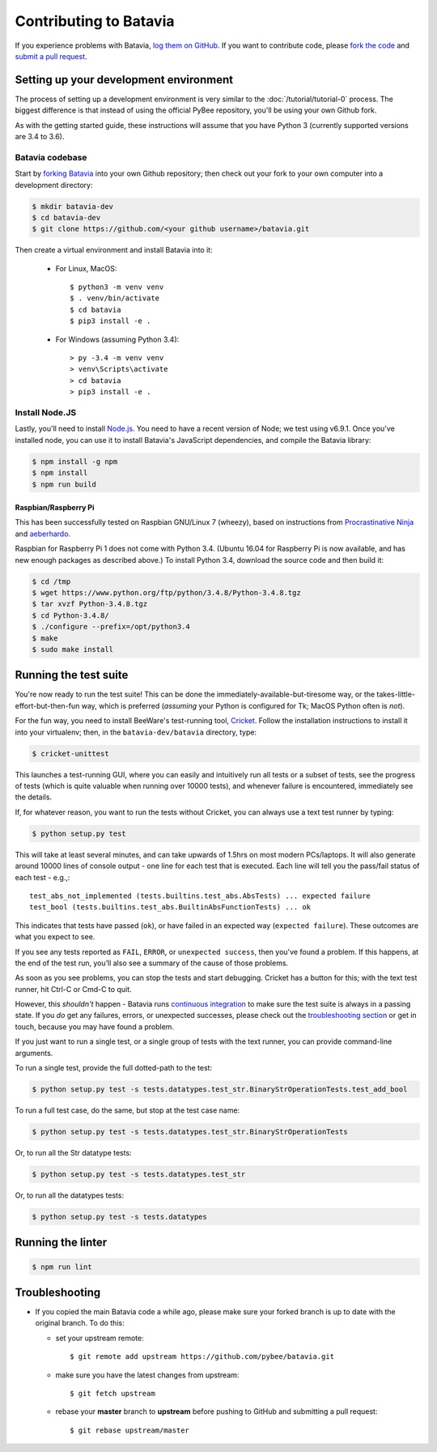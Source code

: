Contributing to Batavia
=======================

If you experience problems with Batavia, `log them on GitHub`_. If you want to contribute code, please `fork the code`_ and `submit a pull request`_.

.. _log them on Github: https://github.com/pybee/batavia/issues
.. _forking Batavia:
.. _fork the code: https://github.com/pybee/batavia
.. _submit a pull request: https://github.com/pybee/batavia/pulls


Setting up your development environment
---------------------------------------

The process of setting up a development environment is very similar to
the :doc:`/tutorial/tutorial-0` process. The biggest difference is that
instead of using the official PyBee repository, you'll be using your own
Github fork.

As with the getting started guide, these instructions will assume that you
have Python 3 (currently supported versions are 3.4 to 3.6).

Batavia codebase
^^^^^^^^^^^^^^^^

Start by `forking Batavia`_ into your own Github repository; then
check out your fork to your own computer into a development directory:

.. code-block:: bash

    $ mkdir batavia-dev
    $ cd batavia-dev
    $ git clone https://github.com/<your github username>/batavia.git

Then create a virtual environment and install Batavia into it:

 * For Linux, MacOS::

   $ python3 -m venv venv
   $ . venv/bin/activate
   $ cd batavia
   $ pip3 install -e .

 * For Windows (assuming Python 3.4)::

   > py -3.4 -m venv venv
   > venv\Scripts\activate
   > cd batavia
   > pip3 install -e .

Install Node.JS
^^^^^^^^^^^^^^^

Lastly, you'll need to install `Node.js`_. You need to have a recent version
of Node; we test using v6.9.1. Once you've installed node, you can use it to
install Batavia's JavaScript dependencies, and compile the Batavia library:

.. code-block:: bash

    $ npm install -g npm
    $ npm install
    $ npm run build

.. _Node.js: https://nodejs.org


Raspbian/Raspberry Pi
"""""""""""""""""""""""

This has been successfully tested on Raspbian GNU/Linux 7 (wheezy), based on
instructions from `Procrastinative Ninja`_ and `aeberhardo`_.

Raspbian for Raspberry Pi 1 does not come with Python 3.4.  (Ubuntu 16.04 for Raspberry
Pi is now available, and has new enough packages as described above.) To install Python
3.4, download the source code and then build it:

.. code-block:: bash

	$ cd /tmp
	$ wget https://www.python.org/ftp/python/3.4.8/Python-3.4.8.tgz
	$ tar xvzf Python-3.4.8.tgz
	$ cd Python-3.4.8/
	$ ./configure --prefix=/opt/python3.4
	$ make
	$ sudo make install


.. _Procrastinative Ninja: https://procrastinative.ninja/2014/07/20/install-python34-on-raspberry-pi
.. _aeberhardo: https://github.com/aeberhardo/phantomjs-linux-armv6l

Running the test suite
----------------------

You're now ready to run the test suite! This can be done the
immediately-available-but-tiresome way, or the takes-little-effort-but-then-fun
way, which is preferred (*assuming* your Python is configured for Tk; MacOS Python
often is *not*).

For the fun way, you need to install BeeWare's test-running tool,
Cricket_. Follow the installation instructions to install it into your
virtualenv; then, in the ``batavia-dev/batavia`` directory, type:

.. _Cricket: https://cricket.readthedocs.io/en/latest/

.. code-block:: bash

    $ cricket-unittest

This launches a test-running GUI, where you can easily and intuitively
run all tests or a subset of tests, see the progress of tests (which is
quite valuable when running over 10000 tests), and whenever failure is
encountered, immediately see the details.

If, for whatever reason, you want to run the tests without Cricket, you can
always use a text test runner by typing:

.. code-block:: bash

    $ python setup.py test

This will take at least several minutes, and can take upwards of 1.5hrs on most
modern PCs/laptops. It will also generate around 10000 lines of console output -
one line for each test that is executed.  Each line will tell you the pass/fail
status of each test - e.g.,::

    test_abs_not_implemented (tests.builtins.test_abs.AbsTests) ... expected failure
    test_bool (tests.builtins.test_abs.BuiltinAbsFunctionTests) ... ok

This indicates that tests have passed (``ok``), or have failed in an expected
way (``expected failure``). These outcomes are what you expect to see.

If you see any tests reported as ``FAIL``, ``ERROR``, or ``unexpected success``,
then you've found a problem. If this happens, at the end of the test run, you’ll
also see a summary of the cause of those problems.

As soon as you see problems, you can stop the tests and start debugging. Cricket
has a button for this; with the text test runner, hit Ctrl-C or Cmd-C to quit.

However, this *shouldn't* happen - Batavia runs `continuous integration`_ to
make sure the test suite is always in a passing state. If you *do* get any
failures, errors, or unexpected successes, please check out the
`troubleshooting section <#troubleshooting>`_ or get in touch, because you
may have found a problem.

.. _continuous integration: https://travis-ci.org/pybee/batavia

If you just want to run a single test, or a single group of tests with the text runner, you can provide command-line arguments.

To run a single test, provide the full dotted-path to the test:

.. code-block:: bash

    $ python setup.py test -s tests.datatypes.test_str.BinaryStrOperationTests.test_add_bool

To run a full test case, do the same, but stop at the test case name:

.. code-block:: bash

    $ python setup.py test -s tests.datatypes.test_str.BinaryStrOperationTests

Or, to run all the Str datatype tests:

.. code-block:: bash

    $ python setup.py test -s tests.datatypes.test_str

Or, to run all the datatypes tests:

.. code-block:: bash

    $ python setup.py test -s tests.datatypes

Running the linter
----------------------
.. code-block:: bash

    $ npm run lint

Troubleshooting
---------------

- If you copied the main Batavia code a while ago, please make sure your forked branch is up to date with the original branch. To do this:

  - set your upstream remote::

    $ git remote add upstream https://github.com/pybee/batavia.git

  - make sure you have the latest changes from upstream::

    $ git fetch upstream

  - rebase your **master** branch to **upstream** before pushing to GitHub and submitting a pull request::

    $ git rebase upstream/master
